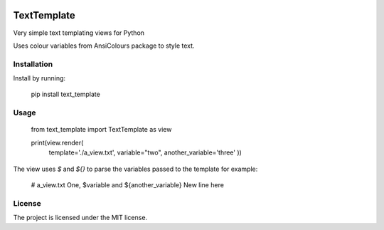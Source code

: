 .. image:: https://travis-ci.org/sarcoma/Python_Terminal_Text_Templates.svg?branch=master
    :target: https://travis-ci.org/sarcoma/Python_Terminal_Text_Templates
.. image:: https://codecov.io/gh/sarcoma/Python_Terminal_Text_Templates/branch/master/graph/badge.svg
  :target: https://codecov.io/gh/sarcoma/Python_Terminal_Text_Templates

TextTemplate
============

Very simple text templating views for Python

Uses colour variables from AnsiColours package to style text.

Installation
------------

Install by running:

    pip install text_template

Usage
-----

    from text_template import TextTemplate as view

    print(view.render(
        template='./a_view.txt',
        variable="two",
        another_variable='three'
        ))

The view uses `$` and `${}` to parse the variables passed to the template for example:

    # a_view.txt
    One, $variable and ${another_variable}
    New line here

License
-------

The project is licensed under the MIT license.
